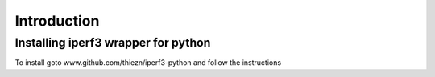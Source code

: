 .. _introduction:


***************
Introduction
***************

.. _installing-iperf3:

Installing iperf3 wrapper for python
=============================

To install goto www.github.com/thiezn/iperf3-python and follow the instructions
